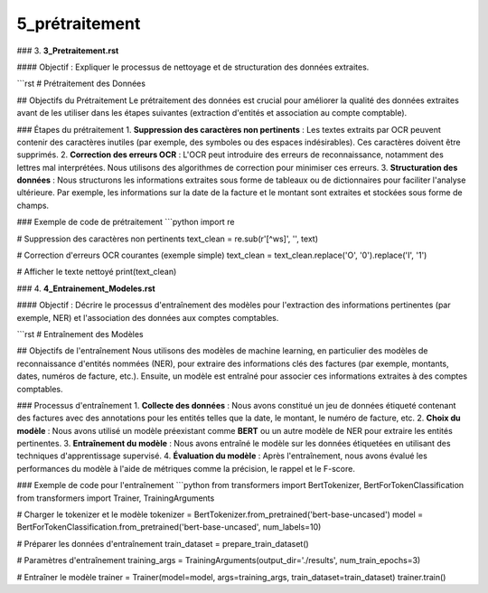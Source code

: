 5_prétraitement
======================================
### 3. **3_Pretraitement.rst**

#### Objectif :
Expliquer le processus de nettoyage et de structuration des données extraites.

```rst
# Prétraitement des Données

## Objectifs du Prétraitement
Le prétraitement des données est crucial pour améliorer la qualité des données extraites avant de les utiliser dans les étapes suivantes (extraction d'entités et association au compte comptable).

### Étapes du prétraitement
1. **Suppression des caractères non pertinents** : Les textes extraits par OCR peuvent contenir des caractères inutiles (par exemple, des symboles ou des espaces indésirables). Ces caractères doivent être supprimés.
2. **Correction des erreurs OCR** : L'OCR peut introduire des erreurs de reconnaissance, notamment des lettres mal interprétées. Nous utilisons des algorithmes de correction pour minimiser ces erreurs.
3. **Structuration des données** : Nous structurons les informations extraites sous forme de tableaux ou de dictionnaires pour faciliter l'analyse ultérieure. Par exemple, les informations sur la date de la facture et le montant sont extraites et stockées sous forme de champs.

### Exemple de code de prétraitement
```python
import re

# Suppression des caractères non pertinents
text_clean = re.sub(r'[^\w\s]', '', text)

# Correction d'erreurs OCR courantes (exemple simple)
text_clean = text_clean.replace('O', '0').replace('I', '1')

# Afficher le texte nettoyé
print(text_clean)

### 4. **4_Entrainement_Modeles.rst**

#### Objectif :
Décrire le processus d'entraînement des modèles pour l'extraction des informations pertinentes (par exemple, NER) et l'association des données aux comptes comptables.

```rst
# Entraînement des Modèles

## Objectifs de l'entraînement
Nous utilisons des modèles de machine learning, en particulier des modèles de reconnaissance d'entités nommées (NER), pour extraire des informations clés des factures (par exemple, montants, dates, numéros de facture, etc.). Ensuite, un modèle est entraîné pour associer ces informations extraites à des comptes comptables.

### Processus d'entraînement
1. **Collecte des données** : Nous avons constitué un jeu de données étiqueté contenant des factures avec des annotations pour les entités telles que la date, le montant, le numéro de facture, etc.
2. **Choix du modèle** : Nous avons utilisé un modèle préexistant comme **BERT** ou un autre modèle de NER pour extraire les entités pertinentes.
3. **Entraînement du modèle** : Nous avons entraîné le modèle sur les données étiquetées en utilisant des techniques d'apprentissage supervisé.
4. **Évaluation du modèle** : Après l'entraînement, nous avons évalué les performances du modèle à l'aide de métriques comme la précision, le rappel et le F-score.

### Exemple de code pour l'entraînement
```python
from transformers import BertTokenizer, BertForTokenClassification
from transformers import Trainer, TrainingArguments

# Charger le tokenizer et le modèle
tokenizer = BertTokenizer.from_pretrained('bert-base-uncased')
model = BertForTokenClassification.from_pretrained('bert-base-uncased', num_labels=10)

# Préparer les données d'entraînement
train_dataset = prepare_train_dataset()

# Paramètres d'entraînement
training_args = TrainingArguments(output_dir='./results', num_train_epochs=3)

# Entraîner le modèle
trainer = Trainer(model=model, args=training_args, train_dataset=train_dataset)
trainer.train()
